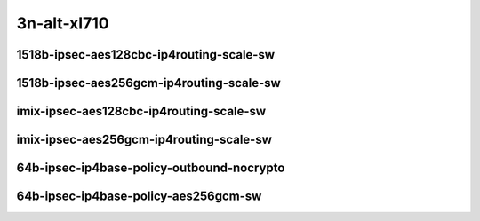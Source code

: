 
.. raw:: latex

    \clearpage

.. raw:: html

    <script type="text/javascript">

        function getDocHeight(doc) {
            doc = doc || document;
            var body = doc.body, html = doc.documentElement;
            var height = Math.max( body.scrollHeight, body.offsetHeight,
                html.clientHeight, html.scrollHeight, html.offsetHeight );
            return height;
        }

        function setIframeHeight(id) {
            var ifrm = document.getElementById(id);
            var doc = ifrm.contentDocument? ifrm.contentDocument:
                ifrm.contentWindow.document;
            ifrm.style.visibility = 'hidden';
            ifrm.style.height = "10px"; // reset to minimal height ...
            // IE opt. for bing/msn needs a bit added or scrollbar appears
            ifrm.style.height = getDocHeight( doc ) + 4 + "px";
            ifrm.style.visibility = 'visible';
        }

    </script>

3n-alt-xl710
~~~~~~~~~~~~

1518b-ipsec-aes128cbc-ip4routing-scale-sw
-----------------------------------------

.. raw:: html

    <center>
    <iframe id="01" onload="setIframeHeight(this.id)" width="700" frameborder="0" scrolling="no" src="../../_static/vpp/3n-alt-xl710-1518b-ipsec-aes128cbc-ip4routing-scale-sw-ndr-tsa.html"></iframe>
    <p><br></p>
    </center>

.. raw:: latex

    \begin{figure}[H]
        \centering
            \graphicspath{{../_build/_static/vpp/}}
            \includegraphics[clip, trim=0cm 0cm 5cm 0cm, width=0.70\textwidth]{3n-alt-xl710-1518b-ipsec-aes128cbc-ip4routing-scale-sw-ndr-tsa}
            \label{fig:3n-alt-xl710-1518b-ipsec-aes128cbc-ip4routing-scale-sw-ndr-tsa}
    \end{figure}

.. raw:: latex

    \clearpage

.. raw:: html

    <center>
    <iframe id="02" onload="setIframeHeight(this.id)" width="700" frameborder="0" scrolling="no" src="../../_static/vpp/3n-alt-xl710-1518b-ipsec-aes128cbc-ip4routing-scale-sw-pdr-tsa.html"></iframe>
    <p><br></p>
    </center>

.. raw:: latex

    \begin{figure}[H]
        \centering
            \graphicspath{{../_build/_static/vpp/}}
            \includegraphics[clip, trim=0cm 0cm 5cm 0cm, width=0.70\textwidth]{3n-alt-xl710-1518b-ipsec-aes128cbc-ip4routing-scale-sw-pdr-tsa}
            \label{fig:3n-alt-xl710-1518b-ipsec-aes128cbc-ip4routing-scale-sw-pdr-tsa}
    \end{figure}

.. raw:: latex

    \clearpage

1518b-ipsec-aes256gcm-ip4routing-scale-sw
-----------------------------------------

.. raw:: html

    <center>
    <iframe id="3" onload="setIframeHeight(this.id)" width="700" frameborder="0" scrolling="no" src="../../_static/vpp/3n-alt-xl710-1518b-ipsec-aes256gcm-ip4routing-scale-sw-ndr-tsa.html"></iframe>
    <p><br></p>
    </center>

.. raw:: latex

    \begin{figure}[H]
        \centering
            \graphicspath{{../_build/_static/vpp/}}
            \includegraphics[clip, trim=0cm 0cm 5cm 0cm, width=0.70\textwidth]{3n-alt-xl710-1518b-ipsec-aes256gcm-ip4routing-scale-sw-ndr-tsa}
            \label{fig:3n-alt-xl710-1518b-ipsec-aes256gcm-ip4routing-scale-sw-ndr-tsa}
    \end{figure}

.. raw:: latex

    \clearpage

.. raw:: html

    <center>
    <iframe id="4" onload="setIframeHeight(this.id)" width="700" frameborder="0" scrolling="no" src="../../_static/vpp/3n-alt-xl710-1518b-ipsec-aes256gcm-ip4routing-scale-sw-pdr-tsa.html"></iframe>
    <p><br></p>
    </center>

.. raw:: latex

    \begin{figure}[H]
        \centering
            \graphicspath{{../_build/_static/vpp/}}
            \includegraphics[clip, trim=0cm 0cm 5cm 0cm, width=0.70\textwidth]{3n-alt-xl710-1518b-ipsec-aes256gcm-ip4routing-scale-sw-pdr-tsa}
            \label{fig:3n-alt-xl710-1518b-ipsec-aes256gcm-ip4routing-scale-sw-pdr-tsa}
    \end{figure}

.. raw:: latex

    \clearpage

imix-ipsec-aes128cbc-ip4routing-scale-sw
----------------------------------------

.. raw:: html

    <center>
    <iframe id="5" onload="setIframeHeight(this.id)" width="700" frameborder="0" scrolling="no" src="../../_static/vpp/3n-alt-xl710-imix-ipsec-aes128cbc-ip4routing-scale-sw-ndr-tsa.html"></iframe>
    <p><br></p>
    </center>

.. raw:: latex

    \begin{figure}[H]
        \centering
            \graphicspath{{../_build/_static/vpp/}}
            \includegraphics[clip, trim=0cm 0cm 5cm 0cm, width=0.70\textwidth]{3n-alt-xl710-imix-ipsec-aes128cbc-ip4routing-scale-sw-ndr-tsa}
            \label{fig:3n-alt-xl710-imix-ipsec-aes128cbc-ip4routing-scale-sw-ndr-tsa}
    \end{figure}

.. raw:: latex

    \clearpage

.. raw:: html

    <center>
    <iframe id="6" onload="setIframeHeight(this.id)" width="700" frameborder="0" scrolling="no" src="../../_static/vpp/3n-alt-xl710-imix-ipsec-aes128cbc-ip4routing-scale-sw-pdr-tsa.html"></iframe>
    <p><br></p>
    </center>

.. raw:: latex

    \begin{figure}[H]
        \centering
            \graphicspath{{../_build/_static/vpp/}}
            \includegraphics[clip, trim=0cm 0cm 5cm 0cm, width=0.70\textwidth]{3n-alt-xl710-imix-ipsec-aes128cbc-ip4routing-scale-sw-pdr-tsa}
            \label{fig:3n-alt-xl710-imix-ipsec-aes128cbc-ip4routing-scale-sw-pdr-tsa}
    \end{figure}

.. raw:: latex

    \clearpage

imix-ipsec-aes256gcm-ip4routing-scale-sw
----------------------------------------

.. raw:: html

    <center>
    <iframe id="7" onload="setIframeHeight(this.id)" width="700" frameborder="0" scrolling="no" src="../../_static/vpp/3n-alt-xl710-imix-ipsec-aes256gcm-ip4routing-scale-sw-ndr-tsa.html"></iframe>
    <p><br></p>
    </center>

.. raw:: latex

    \begin{figure}[H]
        \centering
            \graphicspath{{../_build/_static/vpp/}}
            \includegraphics[clip, trim=0cm 0cm 5cm 0cm, width=0.70\textwidth]{3n-alt-xl710-imix-ipsec-aes256gcm-ip4routing-scale-sw-ndr-tsa}
            \label{fig:3n-alt-xl710-imix-ipsec-aes256gcm-ip4routing-scale-sw-ndr-tsa}
    \end{figure}

.. raw:: latex

    \clearpage

.. raw:: html

    <center>
    <iframe id="8" onload="setIframeHeight(this.id)" width="700" frameborder="0" scrolling="no" src="../../_static/vpp/3n-alt-xl710-imix-ipsec-aes256gcm-ip4routing-scale-sw-pdr-tsa.html"></iframe>
    <p><br></p>
    </center>

.. raw:: latex

    \begin{figure}[H]
        \centering
            \graphicspath{{../_build/_static/vpp/}}
            \includegraphics[clip, trim=0cm 0cm 5cm 0cm, width=0.70\textwidth]{3n-alt-xl710-imix-ipsec-aes256gcm-ip4routing-scale-sw-pdr-tsa}
            \label{fig:3n-alt-xl710-imix-ipsec-aes256gcm-ip4routing-scale-sw-pdr-tsa}
    \end{figure}

.. raw:: latex

    \clearpage

64b-ipsec-ip4base-policy-outbound-nocrypto
------------------------------------------

.. raw:: html

    <center>
    <iframe id="9" onload="setIframeHeight(this.id)" width="700" frameborder="0" scrolling="no" src="../../_static/vpp/3n-alt-xl710-64b-ipsec-ip4base-policy-outbound-nocrypto-ndr-tsa.html"></iframe>
    <p><br></p>
    </center>

.. raw:: latex

    \begin{figure}[H]
        \centering
            \graphicspath{{../_build/_static/vpp/}}
            \includegraphics[clip, trim=0cm 0cm 5cm 0cm, width=0.70\textwidth]{3n-alt-xl710-64b-ipsec-ip4base-policy-outbound-nocrypto-ndr-tsa}
            \label{fig:3n-alt-xl710-64b-ipsec-ip4base-policy-outbound-nocrypto-ndr-tsa}
    \end{figure}

.. raw:: latex

    \clearpage

.. raw:: html

    <center>
    <iframe id="10" onload="setIframeHeight(this.id)" width="700" frameborder="0" scrolling="no" src="../../_static/vpp/3n-alt-xl710-64b-ipsec-ip4base-policy-outbound-nocrypto-pdr-tsa.html"></iframe>
    <p><br></p>
    </center>

.. raw:: latex

    \begin{figure}[H]
        \centering
            \graphicspath{{../_build/_static/vpp/}}
            \includegraphics[clip, trim=0cm 0cm 5cm 0cm, width=0.70\textwidth]{3n-alt-xl710-64b-ipsec-ip4base-policy-outbound-nocrypto-pdr-tsa}
            \label{fig:3n-alt-xl710-64b-ipsec-ip4base-policy-outbound-nocrypto-pdr-tsa}
    \end{figure}

.. raw:: latex

    \clearpage

64b-ipsec-ip4base-policy-aes256gcm-sw
-------------------------------------

.. raw:: html

    <center>
    <iframe id="11" onload="setIframeHeight(this.id)" width="700" frameborder="0" scrolling="no" src="../../_static/vpp/3n-alt-xl710-64b-ipsec-ip4base-policy-aes256gcm-sw-ndr-tsa.html"></iframe>
    <p><br></p>
    </center>

.. raw:: latex

    \begin{figure}[H]
        \centering
            \graphicspath{{../_build/_static/vpp/}}
            \includegraphics[clip, trim=0cm 0cm 5cm 0cm, width=0.70\textwidth]{3n-alt-xl710-64b-ipsec-ip4base-policy-aes256gcm-sw-ndr-tsa}
            \label{fig:3n-alt-xl710-64b-ipsec-ip4base-policy-aes256gcm-sw-ndr-tsa}
    \end{figure}

.. raw:: latex

    \clearpage

.. raw:: html

    <center>
    <iframe id="12" onload="setIframeHeight(this.id)" width="700" frameborder="0" scrolling="no" src="../../_static/vpp/3n-alt-xl710-64b-ipsec-ip4base-policy-aes256gcm-sw-pdr-tsa.html"></iframe>
    <p><br></p>
    </center>

.. raw:: latex

    \begin{figure}[H]
        \centering
            \graphicspath{{../_build/_static/vpp/}}
            \includegraphics[clip, trim=0cm 0cm 5cm 0cm, width=0.70\textwidth]{3n-alt-xl710-64b-ipsec-ip4base-policy-aes256gcm-sw-pdr-tsa}
            \label{fig:3n-alt-xl710-64b-ipsec-ip4base-policy-aes256gcm-sw-pdr-tsa}
    \end{figure}
